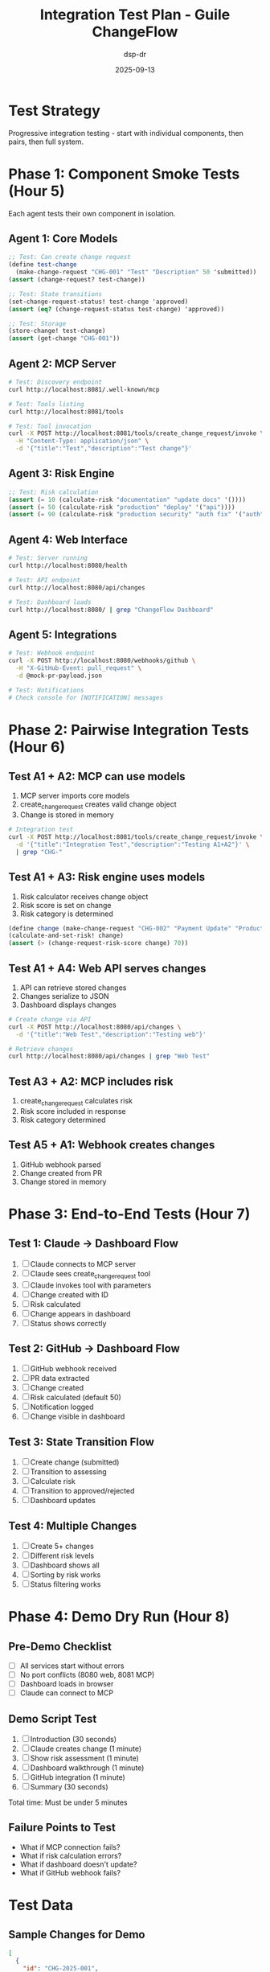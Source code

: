 #+TITLE: Integration Test Plan - Guile ChangeFlow
#+AUTHOR: dsp-dr
#+DATE: 2025-09-13
#+STARTUP: overview

* Test Strategy

Progressive integration testing - start with individual components, then pairs, then full system.

* Phase 1: Component Smoke Tests (Hour 5)

Each agent tests their own component in isolation.

** Agent 1: Core Models
#+begin_src scheme
;; Test: Can create change request
(define test-change
  (make-change-request "CHG-001" "Test" "Description" 50 'submitted))
(assert (change-request? test-change))

;; Test: State transitions
(set-change-request-status! test-change 'approved)
(assert (eq? (change-request-status test-change) 'approved))

;; Test: Storage
(store-change! test-change)
(assert (get-change "CHG-001"))
#+end_src

** Agent 2: MCP Server
#+begin_src bash
# Test: Discovery endpoint
curl http://localhost:8081/.well-known/mcp

# Test: Tools listing
curl http://localhost:8081/tools

# Test: Tool invocation
curl -X POST http://localhost:8081/tools/create_change_request/invoke \
  -H "Content-Type: application/json" \
  -d '{"title":"Test","description":"Test change"}'
#+end_src

** Agent 3: Risk Engine
#+begin_src scheme
;; Test: Risk calculation
(assert (= 10 (calculate-risk "documentation" "update docs" '())))
(assert (= 50 (calculate-risk "production" "deploy" '("api"))))
(assert (= 90 (calculate-risk "production security" "auth fix" '("auth" "api"))))
#+end_src

** Agent 4: Web Interface
#+begin_src bash
# Test: Server running
curl http://localhost:8080/health

# Test: API endpoint
curl http://localhost:8080/api/changes

# Test: Dashboard loads
curl http://localhost:8080/ | grep "ChangeFlow Dashboard"
#+end_src

** Agent 5: Integrations
#+begin_src bash
# Test: Webhook endpoint
curl -X POST http://localhost:8080/webhooks/github \
  -H "X-GitHub-Event: pull_request" \
  -d @mock-pr-payload.json

# Test: Notifications
# Check console for [NOTIFICATION] messages
#+end_src

* Phase 2: Pairwise Integration Tests (Hour 6)

** Test A1 + A2: MCP can use models
1. MCP server imports core models
2. create_change_request creates valid change object
3. Change is stored in memory

#+begin_src bash
# Integration test
curl -X POST http://localhost:8081/tools/create_change_request/invoke \
  -d '{"title":"Integration Test","description":"Testing A1+A2"}' \
  | grep "CHG-"
#+end_src

** Test A1 + A3: Risk engine uses models
1. Risk calculator receives change object
2. Risk score is set on change
3. Risk category is determined

#+begin_src scheme
(define change (make-change-request "CHG-002" "Payment Update" "Production payment" 0 'submitted))
(calculate-and-set-risk! change)
(assert (> (change-request-risk-score change) 70))
#+end_src

** Test A1 + A4: Web API serves changes
1. API can retrieve stored changes
2. Changes serialize to JSON
3. Dashboard displays changes

#+begin_src bash
# Create change via API
curl -X POST http://localhost:8080/api/changes \
  -d '{"title":"Web Test","description":"Testing web"}'

# Retrieve changes
curl http://localhost:8080/api/changes | grep "Web Test"
#+end_src

** Test A3 + A2: MCP includes risk
1. create_change_request calculates risk
2. Risk score included in response
3. Risk category determined

** Test A5 + A1: Webhook creates changes
1. GitHub webhook parsed
2. Change created from PR
3. Change stored in memory

* Phase 3: End-to-End Tests (Hour 7)

** Test 1: Claude -> Dashboard Flow
1. [ ] Claude connects to MCP server
2. [ ] Claude sees create_change_request tool
3. [ ] Claude invokes tool with parameters
4. [ ] Change created with ID
5. [ ] Risk calculated
6. [ ] Change appears in dashboard
7. [ ] Status shows correctly

** Test 2: GitHub -> Dashboard Flow
1. [ ] GitHub webhook received
2. [ ] PR data extracted
3. [ ] Change created
4. [ ] Risk calculated (default 50)
5. [ ] Notification logged
6. [ ] Change visible in dashboard

** Test 3: State Transition Flow
1. [ ] Create change (submitted)
2. [ ] Transition to assessing
3. [ ] Calculate risk
4. [ ] Transition to approved/rejected
5. [ ] Dashboard updates

** Test 4: Multiple Changes
1. [ ] Create 5+ changes
2. [ ] Different risk levels
3. [ ] Dashboard shows all
4. [ ] Sorting by risk works
5. [ ] Status filtering works

* Phase 4: Demo Dry Run (Hour 8)

** Pre-Demo Checklist
- [ ] All services start without errors
- [ ] No port conflicts (8080 web, 8081 MCP)
- [ ] Dashboard loads in browser
- [ ] Claude can connect to MCP

** Demo Script Test
1. [ ] Introduction (30 seconds)
2. [ ] Claude creates change (1 minute)
3. [ ] Show risk assessment (1 minute)
4. [ ] Dashboard walkthrough (1 minute)
5. [ ] GitHub integration (1 minute)
6. [ ] Summary (30 seconds)

Total time: Must be under 5 minutes

** Failure Points to Test
- What if MCP connection fails?
- What if risk calculation errors?
- What if dashboard doesn't update?
- What if GitHub webhook fails?

* Test Data

** Sample Changes for Demo
#+begin_src json
[
  {
    "id": "CHG-2025-001",
    "title": "Update API documentation",
    "risk_score": 10,
    "risk_category": "low",
    "status": "approved"
  },
  {
    "id": "CHG-2025-002",
    "title": "Deploy feature to staging",
    "risk_score": 45,
    "risk_category": "medium",
    "status": "assessing"
  },
  {
    "id": "CHG-2025-003",
    "title": "Production payment gateway update",
    "risk_score": 90,
    "risk_category": "high",
    "status": "submitted"
  }
]
#+end_src

** GitHub PR Payload
#+begin_src json
{
  "action": "opened",
  "pull_request": {
    "title": "Security patch for authentication",
    "body": "Fixes CVE-2025-1234 in auth module",
    "user": {"login": "developer"},
    "base": {
      "repo": {"name": "production-api"}
    }
  }
}
#+end_src

* Success Criteria

** Minimum for Demo
- [ ] At least one change can be created
- [ ] Change appears somewhere (console/dashboard/API)
- [ ] No crashes during demo

** Good Demo
- [ ] All Phase 3 E2E tests pass
- [ ] Dashboard looks professional
- [ ] Risk scores make sense
- [ ] State transitions work

** Excellent Demo
- [ ] Everything works smoothly
- [ ] Multiple integrations shown
- [ ] Real-time feel
- [ ] No manual interventions needed

* Troubleshooting Guide

** Common Issues and Fixes

| Issue | Symptom | Fix |
|-------+---------+-----|
| Port conflict | "Address in use" | Change MCP to 8081 |
| Import error | "Module not found" | Check load paths |
| JSON error | "Invalid JSON" | Validate with jq |
| No changes showing | Empty dashboard | Check API response |
| Risk always 0 | No risk calculation | Check function export |

** Emergency Fallbacks

If integration fails completely:
1. Each agent demos their component standalone
2. Use curl commands to show API working
3. Show JSON responses as proof
4. Use mockup dashboard

** Debug Commands

#+begin_src bash
# Check if services are running
ps aux | grep guile

# Check ports
netstat -an | grep -E "8080|8081"

# Test endpoints
curl -v http://localhost:8080/health
curl -v http://localhost:8081/.well-known/mcp

# Check logs (if any)
tail -f /tmp/changeflow.log

# Monitor agent outputs
tmux capture-pane -t gcf-a1 -p
#+end_src

* Post-Integration Tasks

** After Successful Integration
1. [ ] Commit all code to feature branches
2. [ ] Create integration branch
3. [ ] Merge all features to integration
4. [ ] Tag as demo-v0.1
5. [ ] Update README with running instructions

** Documentation Updates
1. [ ] Document actual vs planned
2. [ ] List known issues
3. [ ] Create setup instructions
4. [ ] Write demo script

** Handoff Preparation
1. [ ] Create STATUS-FINAL.org in each worktree
2. [ ] Document what was built
3. [ ] List TODOs for production
4. [ ] Estimate completion time